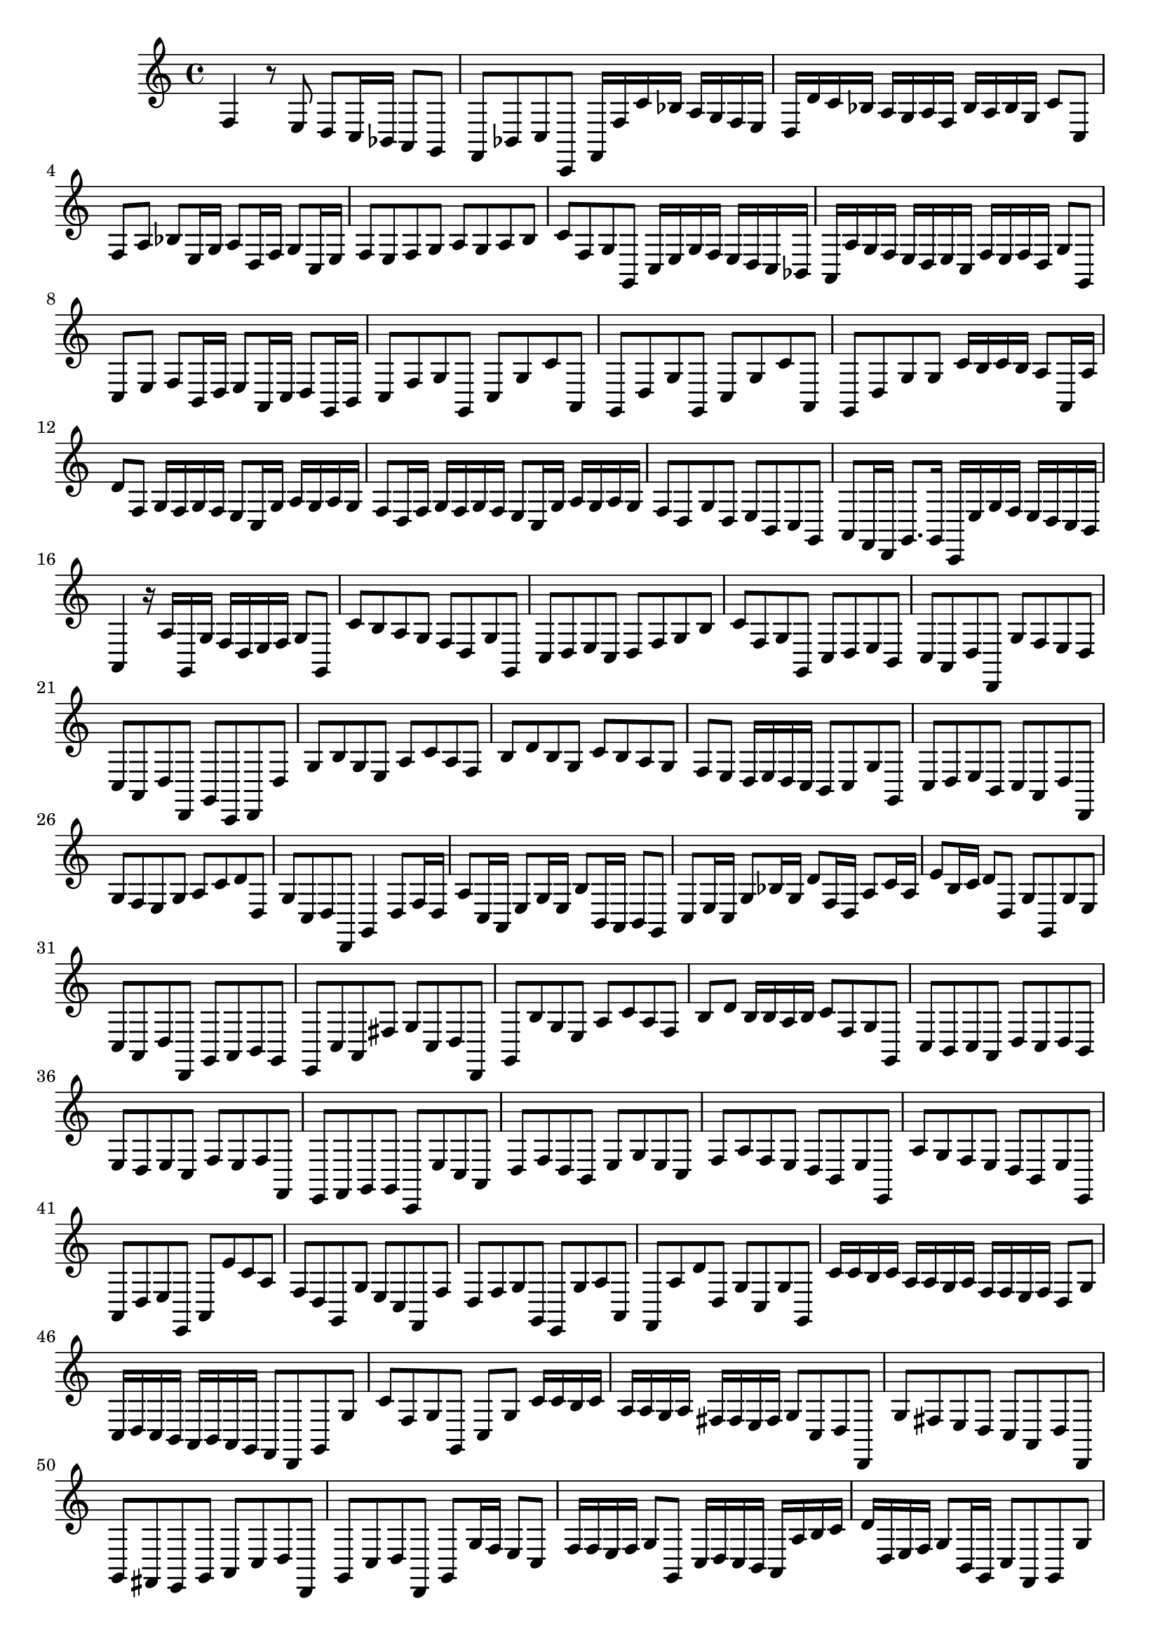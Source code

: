 \relative c {
  \key c \major
  \time 4/4
  
  f4 r8 e d c16 bes a8 g
  f bes c c, f16 f' c' bes a g f e
  d d' c bes a g a f bes a bes g c8 c,
  f a bes e,16 g a8 d,16 f g8 c,16 e
  f8 e f g a g a b
  c f, g g, c16 e g f e d c bes
  a a' g f e d e c f e f d g8 g,
  c e f b,16 d e8 a,16 c d8 g,16 b
  c8 f g g, c g' c a,
  g d' g g, c g' c a,
  g d' g g c16 b c b a8 a,16 a'
  d8 f, g16 f g f e8 c16 g' a g a g
  f8 d16 f g f g f e8 c16 g' a g a g
  f8 d g d e b c g
  a f16 d g8. g16 c, e' g f e d c b
  a4 r16 a' g, g' f d e f g8 g,
  c' b a g f d g g,
  c d e c d f g b
  c f, g g, c d e b
  c a d d, g' f e d
  c a d d, g c, d d'
  g b g e a c a f
  b d b g c b a g
  f e d16 e d c b8 c g' g,
  c d e b c a d d,
  g' f e g a c d d,
  g c, d d, g4 d'8 f16 d
  a'8 c,16 a e'8 g16 e b'8 b,16 a b8 g
  c e16 c g'8 bes16 g d'8 f,16 d a'8 c16 a
  e'8 b16 c d8 d, g g, g' e
  c a d d, g a b g
  e c' a fis' g c, d d,
  g b' g e a c a f
  b d b16 b a b c8 f, g g,
  c b c a d c d b
  e d e c f e f f,
  e f g g c, e' c a
  d f d b e g e c
  f a f e d b e e,
  a' g f e d b e e,
  a d e e, a e'' c a
  f d g, g' e c f, f'
  d f g g, e g' a a,
  f a' d d, g c, g' g,
  c'16 c b c a a g a f f e f d8 g
  c,16 d c b a b a g f8 d g g'
  c f, g g, c g' c16 c b c
  a a g a fis fis e fis g8 c, d d,
  g' fis e d c a d d,
  g fis e g a c d d,
  g c d d, g g'16 f e8 c
  f16 f e f g8 g, c16 d c b a a' b c
  d d, e f g8 b,16 g c8 f, g g'
  c, g c, c' d a d, d'
  e c e, e' f c f, f'
  e f g g, c r r c'
  a4 r8 a f d g g,
  c\p r r c' a4 r8 a
  f d g g, c,\fermata r r4
}